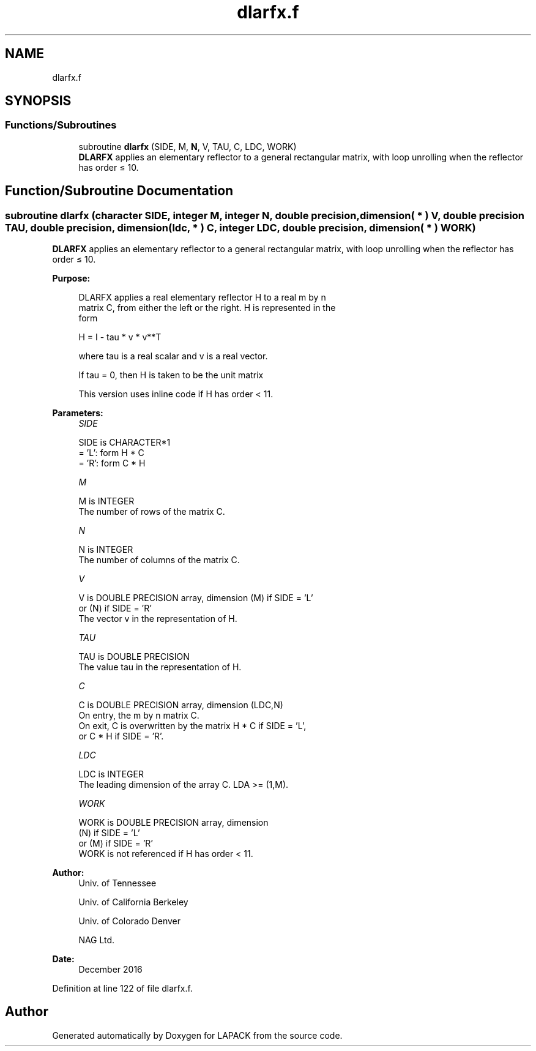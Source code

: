 .TH "dlarfx.f" 3 "Tue Nov 14 2017" "Version 3.8.0" "LAPACK" \" -*- nroff -*-
.ad l
.nh
.SH NAME
dlarfx.f
.SH SYNOPSIS
.br
.PP
.SS "Functions/Subroutines"

.in +1c
.ti -1c
.RI "subroutine \fBdlarfx\fP (SIDE, M, \fBN\fP, V, TAU, C, LDC, WORK)"
.br
.RI "\fBDLARFX\fP applies an elementary reflector to a general rectangular matrix, with loop unrolling when the reflector has order ≤ 10\&. "
.in -1c
.SH "Function/Subroutine Documentation"
.PP 
.SS "subroutine dlarfx (character SIDE, integer M, integer N, double precision, dimension( * ) V, double precision TAU, double precision, dimension( ldc, * ) C, integer LDC, double precision, dimension( * ) WORK)"

.PP
\fBDLARFX\fP applies an elementary reflector to a general rectangular matrix, with loop unrolling when the reflector has order ≤ 10\&.  
.PP
\fBPurpose: \fP
.RS 4

.PP
.nf
 DLARFX applies a real elementary reflector H to a real m by n
 matrix C, from either the left or the right. H is represented in the
 form

       H = I - tau * v * v**T

 where tau is a real scalar and v is a real vector.

 If tau = 0, then H is taken to be the unit matrix

 This version uses inline code if H has order < 11.
.fi
.PP
 
.RE
.PP
\fBParameters:\fP
.RS 4
\fISIDE\fP 
.PP
.nf
          SIDE is CHARACTER*1
          = 'L': form  H * C
          = 'R': form  C * H
.fi
.PP
.br
\fIM\fP 
.PP
.nf
          M is INTEGER
          The number of rows of the matrix C.
.fi
.PP
.br
\fIN\fP 
.PP
.nf
          N is INTEGER
          The number of columns of the matrix C.
.fi
.PP
.br
\fIV\fP 
.PP
.nf
          V is DOUBLE PRECISION array, dimension (M) if SIDE = 'L'
                                     or (N) if SIDE = 'R'
          The vector v in the representation of H.
.fi
.PP
.br
\fITAU\fP 
.PP
.nf
          TAU is DOUBLE PRECISION
          The value tau in the representation of H.
.fi
.PP
.br
\fIC\fP 
.PP
.nf
          C is DOUBLE PRECISION array, dimension (LDC,N)
          On entry, the m by n matrix C.
          On exit, C is overwritten by the matrix H * C if SIDE = 'L',
          or C * H if SIDE = 'R'.
.fi
.PP
.br
\fILDC\fP 
.PP
.nf
          LDC is INTEGER
          The leading dimension of the array C. LDA >= (1,M).
.fi
.PP
.br
\fIWORK\fP 
.PP
.nf
          WORK is DOUBLE PRECISION array, dimension
                      (N) if SIDE = 'L'
                      or (M) if SIDE = 'R'
          WORK is not referenced if H has order < 11.
.fi
.PP
 
.RE
.PP
\fBAuthor:\fP
.RS 4
Univ\&. of Tennessee 
.PP
Univ\&. of California Berkeley 
.PP
Univ\&. of Colorado Denver 
.PP
NAG Ltd\&. 
.RE
.PP
\fBDate:\fP
.RS 4
December 2016 
.RE
.PP

.PP
Definition at line 122 of file dlarfx\&.f\&.
.SH "Author"
.PP 
Generated automatically by Doxygen for LAPACK from the source code\&.
